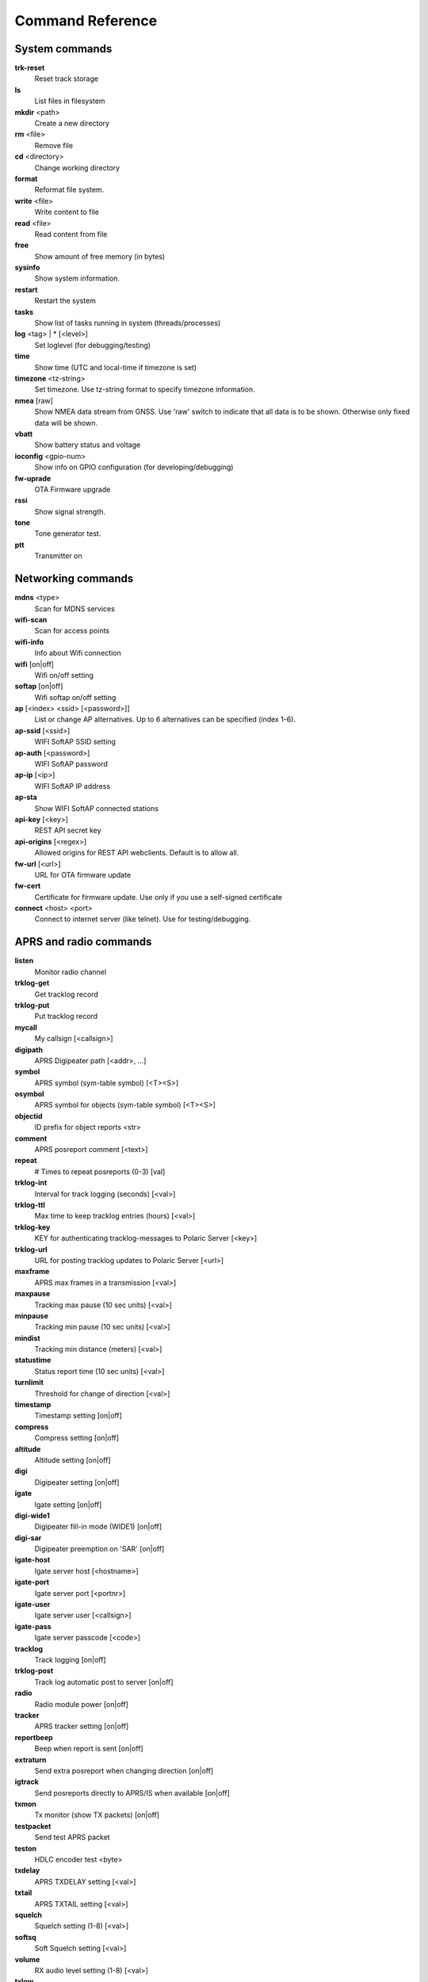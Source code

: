 Command Reference
=================

System commands
---------------

**trk-reset** 
    Reset track storage

**ls**
    List files in filesystem

**mkdir** <path>
     Create a new directory

**rm** <file>
    Remove file

**cd** <directory>
    Change working directory

**format** 
    Reformat file system. 

**write** <file>
    Write content to file

**read** <file>
    Read content from file

**free**
    Show amount of free memory (in bytes)

**sysinfo**
    Show system information. 

**restart** 
    Restart the system

**tasks**
    Show list of tasks running in system (threads/processes)

**log** <tag> | * [<level>]
    Set loglevel (for debugging/testing)

**time**
    Show time (UTC and local-time if timezone is set)

**timezone** <tz-string>
    Set timezone. Use tz-string format to specify timezone information. 

**nmea** [raw]
    Show NMEA data stream from GNSS. Use 'raw' switch to indicate that all data is to be shown. Otherwise only 
    fixed data will be shown. 

**vbatt**
    Show battery status and voltage

**ioconfig** <gpio-num>
    Show info on GPIO configuration (for developing/debugging)

**fw-uprade**
    OTA Firmware upgrade

**rssi**
    Show signal strength. 

**tone**
    Tone generator test. 

**ptt**
    Transmitter on

Networking commands
-------------------
**mdns**  <type>
    Scan for MDNS services

**wifi-scan**
    Scan for access points

**wifi-info**
    Info about Wifi connection

**wifi** [on|off]
    Wifi on/off setting

**softap** [on|off]
    Wifi softap on/off setting

**ap** [<index> <ssid> [<password>]]
    List or change AP alternatives. Up to 6 alternatives can be specified (index 1-6). 

**ap-ssid** [<ssid>]
    WIFI SoftAP SSID setting

**ap-auth** [<password>]
    WIFI SoftAP password

**ap-ip** [<ip>]
    WIFI SoftAP IP address

**ap-sta**
    Show WIFI SoftAP connected stations

**api-key** [<key>]
    REST API secret key

**api-origins** [<regex>]
    Allowed origins for REST API webclients. Default is to allow all.

**fw-url** [<url>]
    URL for OTA firmware update

**fw-cert**
    Certificate for firmware update. Use only if you use a self-signed certificate

**connect** <host> <port>
    Connect to internet server (like telnet). Use for testing/debugging.


APRS and radio commands
-----------------------

**listen**
    Monitor radio channel
**trklog-get**
    Get tracklog record
**trklog-put**
    Put tracklog record
**mycall**
    My callsign [<callsign>]
**digipath**
    APRS Digipeater path [<addr>, ...]
**symbol**
    APRS symbol (sym-table symbol) [<T><S>]
**osymbol**
    APRS symbol for objects (sym-table symbol) [<T><S>]
**objectid**
    ID prefix for object reports <str>
**comment**
    APRS posreport comment [<text>]
**repeat**
    # Times to repeat posreports (0-3) [val]
**trklog-int**
     Interval for track logging (seconds) [<val>]
**trklog-ttl**
     Max time to keep tracklog entries (hours) [<val>]
**trklog-key**
    KEY for authenticating tracklog-messages to Polaric Server [<key>]
**trklog-url**
    URL for posting tracklog updates to Polaric Server [<url>]
**maxframe**
    APRS max frames in a transmission [<val>]
**maxpause**
    Tracking max pause (10 sec units) [<val>]
**minpause**
    Tracking min pause (10 sec units) [<val>]
**mindist**
    Tracking min distance (meters) [<val>]
**statustime**
    Status report time (10 sec units) [<val>]
**turnlimit**
    Threshold for change of direction [<val>]
**timestamp**
    Timestamp setting [on|off]
**compress**
    Compress setting [on|off]
**altitude**
    Altitude setting [on|off]
**digi**
    Digipeater setting [on|off]
**igate**
    Igate setting [on|off]
**digi-wide1**
    Digipeater fill-in mode (WIDE1) [on|off]
**digi-sar**
    Digipeater preemption on 'SAR' [on|off]
**igate-host**
    Igate server host [<hostname>]
**igate-port**
    Igate server port [<portnr>]
**igate-user**
    Igate server user [<callsign>]
**igate-pass**
    Igate server passcode [<code>]
**tracklog**
    Track logging [on|off]
**trklog-post**
    Track log automatic post to server [on|off]
**radio**
     Radio module power [on|off]
**tracker**
    APRS tracker setting [on|off]
**reportbeep**
    Beep when report is sent [on|off]
**extraturn**
    Send extra posreport when changing direction [on|off]
**igtrack**
    Send posreports directly to APRS/IS when available [on|off] 
**txmon**
    Tx monitor (show TX packets) [on|off]
**testpacket**
    Send test APRS packet

**teston**
    HDLC encoder test <byte> 
**txdelay**
    APRS TXDELAY setting [<val>]
**txtail**
    APRS TXTAIL setting [<val>]
**squelch**
    Squelch setting (1-8) [<val>]
**softsq**
    Soft Squelch setting [<val>]
**volume**
    RX audio level setting (1-8) [<val>]
**txlow**
    Tx power low [on|off]
**txfreq**
    TX frequency (100 Hz units) [<val>]
**rxfreq**
    RX frequency (100 Hz units) [<val>]

**lora-sf**
    LoRa spreading factor (7-12) [<val>]
**lora-cr**
    LoRa coding rate (5-8) [<val>]
**txpower**
    Tx power (1-6) [<val>]
**freq**
    TX/RX frequency (Hz) [<val>]
**heard**
     Last heard packet
